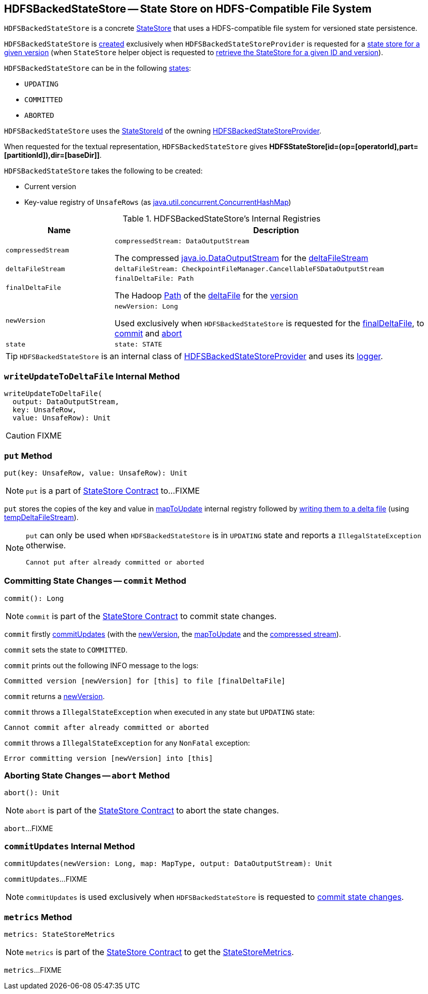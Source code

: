 == [[HDFSBackedStateStore]] HDFSBackedStateStore -- State Store on HDFS-Compatible File System

`HDFSBackedStateStore` is a concrete <<spark-sql-streaming-StateStore.adoc#, StateStore>> that uses a HDFS-compatible file system for versioned state persistence.

`HDFSBackedStateStore` is <<creating-instance, created>> exclusively when `HDFSBackedStateStoreProvider` is requested for a <<getStore, state store for a given version>> (when `StateStore` helper object is requested to <<spark-sql-streaming-StateStore.adoc#get-StateStore, retrieve the StateStore for a given ID and version>>).

`HDFSBackedStateStore` can be in the following <<state, states>>:

* `UPDATING`
* `COMMITTED`
* `ABORTED`

[[id]]
`HDFSBackedStateStore` uses the <<spark-sql-streaming-StateStoreId.adoc#, StateStoreId>> of the owning <<spark-sql-streaming-HDFSBackedStateStoreProvider.adoc#stateStoreId, HDFSBackedStateStoreProvider>>.

[[toString]]
When requested for the textual representation, `HDFSBackedStateStore` gives *HDFSStateStore[id=(op=[operatorId],part=[partitionId]),dir=[baseDir]]*.

[[creating-instance]]
`HDFSBackedStateStore` takes the following to be created:

* [[version]] Current version
* [[mapToUpdate]] Key-value registry of `UnsafeRows` (as https://docs.oracle.com/javase/8/docs/api/java/util/concurrent/ConcurrentHashMap.html[java.util.concurrent.ConcurrentHashMap])

[[internal-registries]]
.HDFSBackedStateStore's Internal Registries
[cols="1m,3",options="header",width="100%"]
|===
| Name
| Description

| compressedStream
a| [[compressedStream]]

[source, scala]
----
compressedStream: DataOutputStream
----

The compressed https://docs.oracle.com/javase/8/docs/api/java/io/DataOutputStream.html[java.io.DataOutputStream] for the <<deltaFileStream, deltaFileStream>>

| deltaFileStream
a| [[deltaFileStream]]

[source, scala]
----
deltaFileStream: CheckpointFileManager.CancellableFSDataOutputStream
----

| finalDeltaFile
a| [[finalDeltaFile]]

[source, scala]
----
finalDeltaFile: Path
----

The Hadoop https://hadoop.apache.org/docs/r2.7.3/api/org/apache/hadoop/fs/Path.html[Path] of the <<spark-sql-streaming-HDFSBackedStateStoreProvider.adoc#deltaFile, deltaFile>> for the <<newVersion, version>>

| newVersion
a| [[newVersion]]

[source, scala]
----
newVersion: Long
----

Used exclusively when `HDFSBackedStateStore` is requested for the <<finalDeltaFile, finalDeltaFile>>, to <<commit, commit>> and <<abort, abort>>

| state
a| [[state]]

[source, scala]
----
state: STATE
----

|===

[[logging]]
[TIP]
====
`HDFSBackedStateStore` is an internal class of <<spark-sql-streaming-HDFSBackedStateStoreProvider.adoc#, HDFSBackedStateStoreProvider>> and uses its <<spark-sql-streaming-HDFSBackedStateStoreProvider.adoc#logging, logger>>.
====

=== [[writeUpdateToDeltaFile]] `writeUpdateToDeltaFile` Internal Method

[source, scala]
----
writeUpdateToDeltaFile(
  output: DataOutputStream,
  key: UnsafeRow,
  value: UnsafeRow): Unit
----

CAUTION: FIXME

=== [[put]] `put` Method

[source, scala]
----
put(key: UnsafeRow, value: UnsafeRow): Unit
----

NOTE: `put` is a part of link:spark-sql-streaming-StateStore.adoc#put[StateStore Contract] to...FIXME

`put` stores the copies of the key and value in <<mapToUpdate, mapToUpdate>> internal registry followed by <<writeUpdateToDeltaFile, writing them to a delta file>> (using <<tempDeltaFileStream, tempDeltaFileStream>>).

[NOTE]
====
`put` can only be used when `HDFSBackedStateStore` is in `UPDATING` state and reports a `IllegalStateException` otherwise.

```
Cannot put after already committed or aborted
```
====

=== [[commit]] Committing State Changes -- `commit` Method

[source, scala]
----
commit(): Long
----

NOTE: `commit` is part of the <<spark-sql-streaming-StateStore.adoc#commit, StateStore Contract>> to commit state changes.

`commit` firstly <<commitUpdates, commitUpdates>> (with the <<newVersion, newVersion>>, the <<mapToUpdate, mapToUpdate>> and the <<compressedStream, compressed stream>>).

`commit` sets the state to `COMMITTED`.

`commit` prints out the following INFO message to the logs:

```
Committed version [newVersion] for [this] to file [finalDeltaFile]
```

`commit` returns a <<newVersion, newVersion>>.

`commit` throws a `IllegalStateException` when executed in any state but `UPDATING` state:

```
Cannot commit after already committed or aborted
```

`commit` throws a `IllegalStateException` for any `NonFatal` exception:

```
Error committing version [newVersion] into [this]
```

=== [[abort]] Aborting State Changes -- `abort` Method

[source, scala]
----
abort(): Unit
----

NOTE: `abort` is part of the <<spark-sql-streaming-StateStore.adoc#abort, StateStore Contract>> to abort the state changes.

`abort`...FIXME

=== [[commitUpdates]] `commitUpdates` Internal Method

[source, scala]
----
commitUpdates(newVersion: Long, map: MapType, output: DataOutputStream): Unit
----

`commitUpdates`...FIXME

NOTE: `commitUpdates` is used exclusively when `HDFSBackedStateStore` is requested to <<commit, commit state changes>>.

=== [[metrics]] `metrics` Method

[source, scala]
----
metrics: StateStoreMetrics
----

NOTE: `metrics` is part of the <<spark-sql-streaming-StateStore.adoc#metrics, StateStore Contract>> to get the <<spark-sql-streaming-StateStoreMetrics.adoc#, StateStoreMetrics>>.

`metrics`...FIXME
